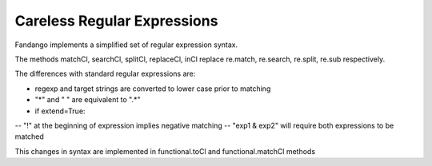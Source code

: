 Careless Regular Expressions
============================

Fandango implements a simplified set of regular expression syntax.

The methods matchCl, searchCl, splitCl, replaceCl, inCl replace re.match, re.search, re.split, re.sub respectively.

The differences with standard regular expressions are:

- regexp and target strings are converted to lower case prior to matching
- "*" and " " are equivalent to ".*"
- if extend=True: 
-- "!" at the beginning of expression implies negative matching
-- "exp1 & exp2" will require both expressions to be matched
 
This changes in syntax are implemented in functional.toCl and functional.matchCl methods
